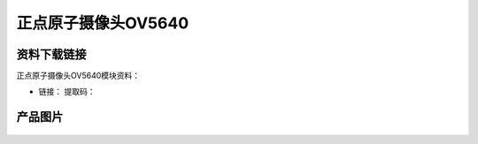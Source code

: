 
正点原子摄像头OV5640
=============================

资料下载链接
------------

正点原子摄像头OV5640模块资料：

- 链接： 提取码：

产品图片
--------

.. figure:: media/OV5640.jpg



